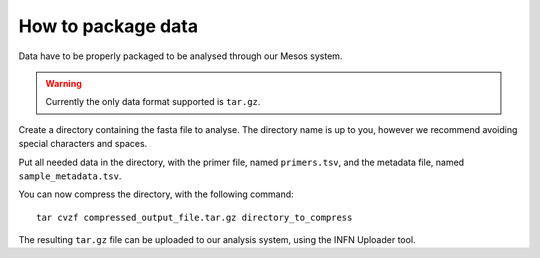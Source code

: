 How to package data
===================

Data have to be properly packaged to be analysed through our Mesos system.

.. warning::

   Currently the only data format supported is ``tar.gz``. 

Create a directory containing the fasta file to analyse. The directory name is up to you, however we recommend avoiding special characters and spaces.

Put all needed data in the directory, with the primer file, named ``primers.tsv``, and the metadata file, named ``sample_metadata.tsv``.

You can now compress the directory, with the following command:

::

  tar cvzf compressed_output_file.tar.gz directory_to_compress

The resulting ``tar.gz`` file can be uploaded to our analysis system, using the INFN Uploader tool.
